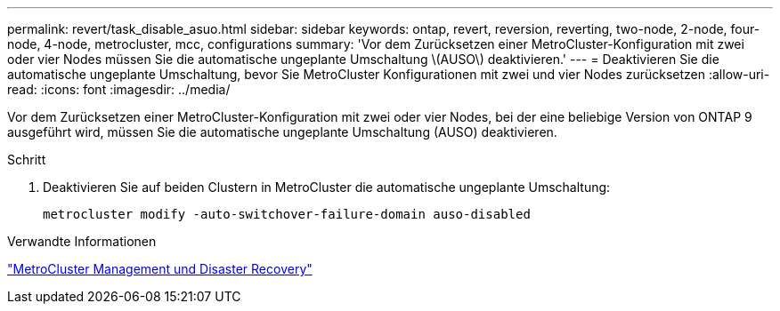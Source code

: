 ---
permalink: revert/task_disable_asuo.html 
sidebar: sidebar 
keywords: ontap, revert, reversion, reverting, two-node, 2-node, four-node, 4-node, metrocluster, mcc, configurations 
summary: 'Vor dem Zurücksetzen einer MetroCluster-Konfiguration mit zwei oder vier Nodes müssen Sie die automatische ungeplante Umschaltung \(AUSO\) deaktivieren.' 
---
= Deaktivieren Sie die automatische ungeplante Umschaltung, bevor Sie MetroCluster Konfigurationen mit zwei und vier Nodes zurücksetzen
:allow-uri-read: 
:icons: font
:imagesdir: ../media/


[role="lead"]
Vor dem Zurücksetzen einer MetroCluster-Konfiguration mit zwei oder vier Nodes, bei der eine beliebige Version von ONTAP 9 ausgeführt wird, müssen Sie die automatische ungeplante Umschaltung (AUSO) deaktivieren.

.Schritt
. Deaktivieren Sie auf beiden Clustern in MetroCluster die automatische ungeplante Umschaltung:
+
[source, cli]
----
metrocluster modify -auto-switchover-failure-domain auso-disabled
----


.Verwandte Informationen
link:https://docs.netapp.com/us-en/ontap-metrocluster/disaster-recovery/concept_dr_workflow.html["MetroCluster Management und Disaster Recovery"^]

